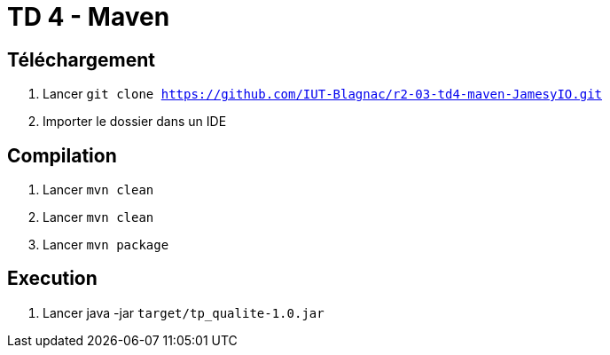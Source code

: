 = TD 4 - Maven

== Téléchargement

. Lancer `git clone https://github.com/IUT-Blagnac/r2-03-td4-maven-JamesyIO.git`
. Importer le dossier dans un IDE

== Compilation

. Lancer `mvn clean`
. Lancer `mvn clean`
. Lancer `mvn package`


== Execution

. Lancer java -jar `target/tp_qualite-1.0.jar`


